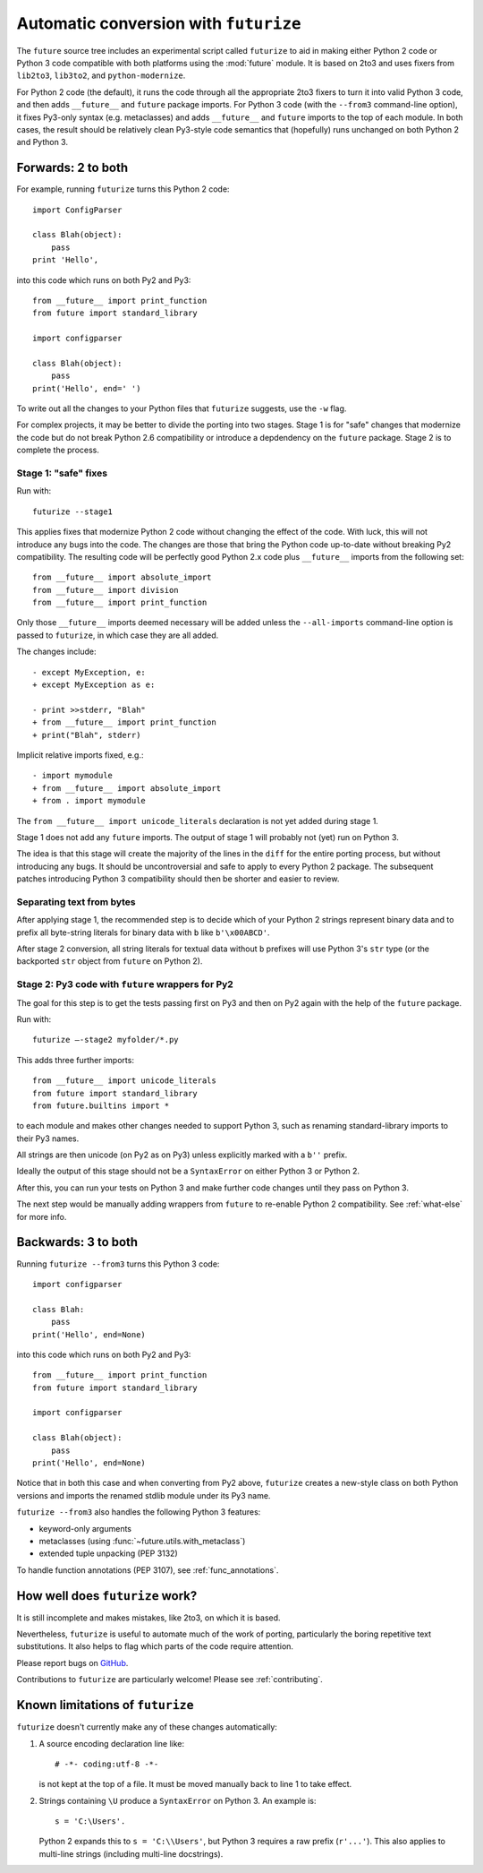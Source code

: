 .. _automatic-conversion:

Automatic conversion with ``futurize``
======================================

The ``future`` source tree includes an experimental script called
``futurize`` to aid in making either Python 2 code or Python 3 code
compatible with both platforms using the :mod:`future` module. It is
based on 2to3 and uses fixers from ``lib2to3``, ``lib3to2``, and
``python-modernize``.

For Python 2 code (the default), it runs the code through all the
appropriate 2to3 fixers to turn it into valid Python 3 code, and then
adds ``__future__`` and ``future`` package imports. For Python 3 code
(with the ``--from3`` command-line option), it fixes Py3-only syntax
(e.g.  metaclasses) and adds ``__future__`` and ``future`` imports to the
top of each module. In both cases, the result should be relatively clean
Py3-style code semantics that (hopefully) runs unchanged on both Python 2
and Python 3.

.. _forwards-conversion:

Forwards: 2 to both
--------------------

For example, running ``futurize`` turns this Python 2 code::
    
    import ConfigParser

    class Blah(object):
        pass
    print 'Hello',

into this code which runs on both Py2 and Py3::
    
    from __future__ import print_function
    from future import standard_library
    
    import configparser

    class Blah(object):
        pass
    print('Hello', end=' ')


To write out all the changes to your Python files that ``futurize`` suggests, use the ``-w`` flag.

For complex projects, it may be better to divide the porting into two stages. Stage 1 is for "safe" changes that modernize the code but do not break Python 2.6 compatibility or introduce a depdendency on the ``future`` package. Stage 2 is to complete the process.


.. _forwards-conversion-stage1:

Stage 1: "safe" fixes
~~~~~~~~~~~~~~~~~~~~~

Run with::

	futurize --stage1

This applies fixes that modernize Python 2 code without changing the effect of
the code. With luck, this will not introduce any bugs into the code. The
changes are those that bring the Python code up-to-date without breaking Py2
compatibility. The resulting code will be perfectly good Python 2.x code plus
``__future__`` imports from the following set::

    from __future__ import absolute_import
    from __future__ import division
    from __future__ import print_function

Only those ``__future__`` imports deemed necessary will be added unless
the ``--all-imports`` command-line option is passed to ``futurize``, in
which case they are all added.

The changes include::

    - except MyException, e:
    + except MyException as e:
    
    - print >>stderr, "Blah"
    + from __future__ import print_function
    + print("Blah", stderr)

Implicit relative imports fixed, e.g.::

    - import mymodule
    + from __future__ import absolute_import
    + from . import mymodule

The ``from __future__ import unicode_literals`` declaration is not yet added
during stage 1.

.. and all unprefixed string literals '...' gain a b prefix to be b'...'.

.. (This last step can be prevented using --no-bytes-literals if you already have b'...' markup in your code, whose meaning would otherwise be lost.)

Stage 1 does not add any ``future`` imports. The output of stage 1 will
probably not (yet) run on Python 3. 

The idea is that this stage will create the majority of the lines in the
``diff`` for the entire porting process, but without introducing any bugs. It
should be uncontroversial and safe to apply to every Python 2 package. The
subsequent patches introducing Python 3 compatibility should then be shorter
and easier to review.


.. _forwards-conversion-text:

Separating text from bytes
~~~~~~~~~~~~~~~~~~~~~~~~~~

After applying stage 1, the recommended step is to decide which of your Python
2 strings represent binary data and to prefix all byte-string literals for binary
data with ``b`` like ``b'\x00ABCD'``.

After stage 2 conversion, all string literals for textual data without ``b``
prefixes will use Python 3's ``str`` type (or the backported ``str`` object
from ``future`` on Python 2).


.. _forwards-conversion-stage2:

Stage 2: Py3 code with ``future`` wrappers for Py2
~~~~~~~~~~~~~~~~~~~~~~~~~~~~~~~~~~~~~~~~~~~~~~~~~~

The goal for this step is to get the tests passing first on Py3 and then on Py2
again with the help of the ``future`` package.

Run with::

    futurize —-stage2 myfolder/*.py

This adds three further imports::

    from __future__ import unicode_literals
    from future import standard_library
    from future.builtins import *

to each module and makes other changes needed to support Python 3, such as
renaming standard-library imports to their Py3 names.

All strings are then unicode (on Py2 as on Py3) unless explicitly marked with a ``b''`` prefix.

Ideally the output of this stage should not be a ``SyntaxError`` on either
Python 3 or Python 2.

After this, you can run your tests on Python 3 and make further code changes
until they pass on Python 3.

The next step would be manually adding wrappers from ``future`` to re-enable
Python 2 compatibility. See :ref:`what-else` for more info.


.. _backwards-conversion:

Backwards: 3 to both
--------------------

Running ``futurize --from3`` turns this Python 3 code::
    
    import configparser
    
    class Blah:
        pass
    print('Hello', end=None)

into this code which runs on both Py2 and Py3::
    
    from __future__ import print_function
    from future import standard_library
    
    import configparser

    class Blah(object):
        pass
    print('Hello', end=None)

Notice that in both this case and when converting from Py2 above,
``futurize`` creates a new-style class on both Python versions and
imports the renamed stdlib module under its Py3 name.

``futurize --from3`` also handles the following Python 3 features:

- keyword-only arguments
- metaclasses (using :func:`~future.utils.with_metaclass`)
- extended tuple unpacking (PEP 3132)

To handle function annotations (PEP 3107), see
:ref:`func_annotations`.


How well does ``futurize`` work?
--------------------------------

It is still incomplete and makes mistakes, like 2to3, on which it is
based.

Nevertheless, ``futurize`` is useful to automate much of the work
of porting, particularly the boring repetitive text substitutions. It
also helps to flag which parts of the code require attention.

Please report bugs on `GitHub
<https://github.com/PythonCharmers/python-future/>`_.

Contributions to ``futurize`` are particularly welcome! Please see :ref:`contributing`.


.. _futurize-limitations

Known limitations of ``futurize``
---------------------------------

``futurize`` doesn't currently make any of these changes automatically::

1. A source encoding declaration line like::
    
       # -*- coding:utf-8 -*-
  
   is not kept at the top of a file. It must be moved manually back to line 1 to take effect.

2. Strings containing ``\U`` produce a ``SyntaxError`` on Python 3. An example is::

       s = 'C:\Users'.

   Python 2 expands this to ``s = 'C:\\Users'``, but Python 3 requires a raw
   prefix (``r'...'``). This also applies to multi-line strings (including
   multi-line docstrings).


